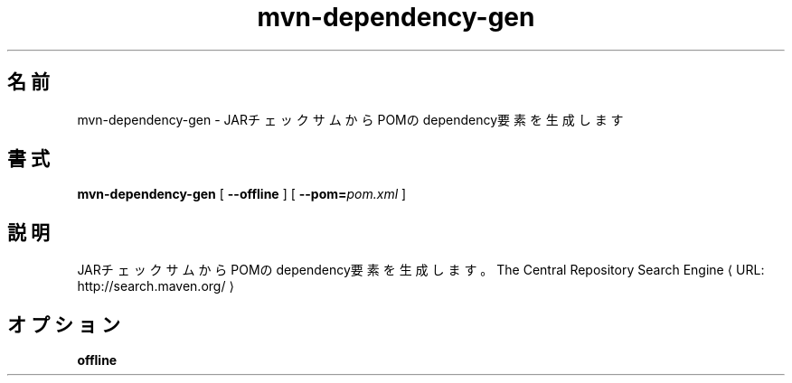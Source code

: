 .de URL
\\$2 \(laURL: \\$1 \(ra\\$3 
..
.if \n[.g] .mso www.tmac

.TH mvn-dependency-gen 1

.SH "名前"

mvn\-dependency\-gen \- JARチェックサムからPOMのdependency要素を生成します

.SH "書式"

.B mvn-dependency-gen
[
.B "--offline"
]
[
.BI "--pom=" "pom.xml"
]

.SH "説明"

JARチェックサムからPOMのdependency要素を生成します。
.URL "http://search.maven.org/" "The Central Repository Search Engine"

.SH "オプション"
.TP 3

.B \*=offline